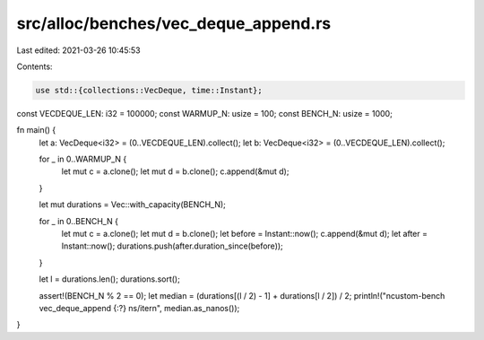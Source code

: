 src/alloc/benches/vec_deque_append.rs
=====================================

Last edited: 2021-03-26 10:45:53

Contents:

.. code-block:: rs

    use std::{collections::VecDeque, time::Instant};

const VECDEQUE_LEN: i32 = 100000;
const WARMUP_N: usize = 100;
const BENCH_N: usize = 1000;

fn main() {
    let a: VecDeque<i32> = (0..VECDEQUE_LEN).collect();
    let b: VecDeque<i32> = (0..VECDEQUE_LEN).collect();

    for _ in 0..WARMUP_N {
        let mut c = a.clone();
        let mut d = b.clone();
        c.append(&mut d);
    }

    let mut durations = Vec::with_capacity(BENCH_N);

    for _ in 0..BENCH_N {
        let mut c = a.clone();
        let mut d = b.clone();
        let before = Instant::now();
        c.append(&mut d);
        let after = Instant::now();
        durations.push(after.duration_since(before));
    }

    let l = durations.len();
    durations.sort();

    assert!(BENCH_N % 2 == 0);
    let median = (durations[(l / 2) - 1] + durations[l / 2]) / 2;
    println!("\ncustom-bench vec_deque_append {:?} ns/iter\n", median.as_nanos());
}


